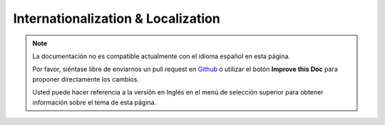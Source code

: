 Internationalization & Localization
###################################

.. note::
    La documentación no es compatible actualmente con el idioma español en esta página.

    Por favor, siéntase libre de enviarnos un pull request en
    `Github <https://github.com/cakephp/docs>`_ o utilizar el botón **Improve this Doc** para proponer directamente los cambios.

    Usted puede hacer referencia a la versión en Inglés en el menú de selección superior
    para obtener información sobre el tema de esta página.

.. meta::
    :title lang=es: Internationalization & Localization
    :keywords lang=es: internationalization localization,internationalization and localization,localization features,language application,gettext,l10n,daunting task,adaptation,pot,i18n,audience,translation,languages
